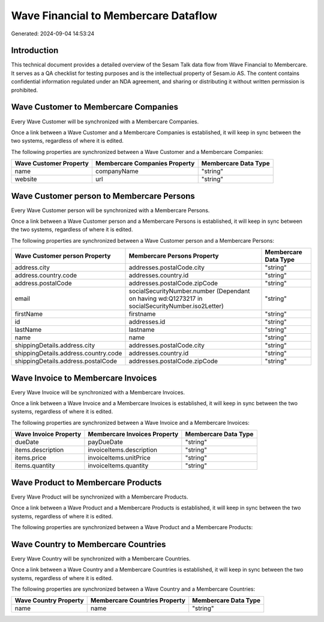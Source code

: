=====================================
Wave Financial to Membercare Dataflow
=====================================

Generated: 2024-09-04 14:53:24

Introduction
------------

This technical document provides a detailed overview of the Sesam Talk data flow from Wave Financial to Membercare. It serves as a QA checklist for testing purposes and is the intellectual property of Sesam.io AS. The content contains confidential information regulated under an NDA agreement, and sharing or distributing it without written permission is prohibited.

Wave Customer to Membercare Companies
-------------------------------------
Every Wave Customer will be synchronized with a Membercare Companies.

Once a link between a Wave Customer and a Membercare Companies is established, it will keep in sync between the two systems, regardless of where it is edited.

The following properties are synchronized between a Wave Customer and a Membercare Companies:

.. list-table::
   :header-rows: 1

   * - Wave Customer Property
     - Membercare Companies Property
     - Membercare Data Type
   * - name
     - companyName
     - "string"
   * - website
     - url
     - "string"


Wave Customer person to Membercare Persons
------------------------------------------
Every Wave Customer person will be synchronized with a Membercare Persons.

Once a link between a Wave Customer person and a Membercare Persons is established, it will keep in sync between the two systems, regardless of where it is edited.

The following properties are synchronized between a Wave Customer person and a Membercare Persons:

.. list-table::
   :header-rows: 1

   * - Wave Customer person Property
     - Membercare Persons Property
     - Membercare Data Type
   * - address.city
     - addresses.postalCode.city
     - "string"
   * - address.country.code
     - addresses.country.id
     - "string"
   * - address.postalCode
     - addresses.postalCode.zipCode
     - "string"
   * - email
     - socialSecurityNumber.number (Dependant on having wd:Q1273217 in socialSecurityNumber.iso2Letter)
     - "string"
   * - firstName
     - firstname
     - "string"
   * - id
     - addresses.id
     - "string"
   * - lastName
     - lastname
     - "string"
   * - name
     - name
     - "string"
   * - shippingDetails.address.city
     - addresses.postalCode.city
     - "string"
   * - shippingDetails.address.country.code
     - addresses.country.id
     - "string"
   * - shippingDetails.address.postalCode
     - addresses.postalCode.zipCode
     - "string"


Wave Invoice to Membercare Invoices
-----------------------------------
Every Wave Invoice will be synchronized with a Membercare Invoices.

Once a link between a Wave Invoice and a Membercare Invoices is established, it will keep in sync between the two systems, regardless of where it is edited.

The following properties are synchronized between a Wave Invoice and a Membercare Invoices:

.. list-table::
   :header-rows: 1

   * - Wave Invoice Property
     - Membercare Invoices Property
     - Membercare Data Type
   * - dueDate
     - payDueDate
     - "string"
   * - items.description
     - invoiceItems.description
     - "string"
   * - items.price
     - invoiceItems.unitPrice
     - "string"
   * - items.quantity
     - invoiceItems.quantity
     - "string"


Wave Product to Membercare Products
-----------------------------------
Every Wave Product will be synchronized with a Membercare Products.

Once a link between a Wave Product and a Membercare Products is established, it will keep in sync between the two systems, regardless of where it is edited.

The following properties are synchronized between a Wave Product and a Membercare Products:

.. list-table::
   :header-rows: 1

   * - Wave Product Property
     - Membercare Products Property
     - Membercare Data Type


Wave Country to Membercare Countries
------------------------------------
Every Wave Country will be synchronized with a Membercare Countries.

Once a link between a Wave Country and a Membercare Countries is established, it will keep in sync between the two systems, regardless of where it is edited.

The following properties are synchronized between a Wave Country and a Membercare Countries:

.. list-table::
   :header-rows: 1

   * - Wave Country Property
     - Membercare Countries Property
     - Membercare Data Type
   * - name
     - name
     - "string"

